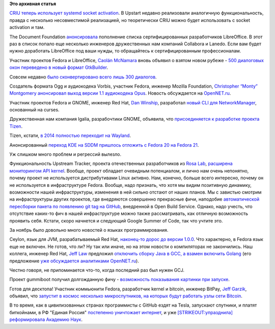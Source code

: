 .. title: Короткие новости
.. slug: Короткие-новости-18
.. date: 2013-12-17 17:17:38
.. tags:
.. category:
.. link:
.. description:
.. type: text
.. author: Peter Lemenkov

**Это архивная статья**


`CRIU теперь использует systemd socket
activation <https://plus.google.com/+CriuOrg/posts/MTpwmXDh9p5>`__. В
Upstart недавно реализовали аналогичную функциональность, правда с
несколько несовместимой реализацией, но теоретически CRIU можно будет
использовать с socket activation и там.

The Document Foundation
`анонсировала <http://blog.documentfoundation.org/2013/12/13/the-document-foundation-appoints-15-certified-developers-in-2013/>`__
пополнение списка сертифицированных разработчиков LibreOffice. В этот
раз в список попало еще несколько инженеров дружественных нам компаний
Collabora и Lanedo. Если вам будет нужно доработать LibreOffice под ваши
нужды, то обращайтесь к сертифицированным профессионалам.

Участник проектов Fedora и LibreOffice, `Caolán
McNamara <https://www.openhub.net/accounts/caolan>`__ вновь объявил о
взятом новом рубеже - `500 диалоговых окон переведено в новый формат
GtkBuilder <http://caolanm.blogspot.com/2013/11/converting-libreoffice-dialogs-to.html>`__.

Совсем недавно `было сконвертировано всего лишь 300
диалогов </content/И-опять-новые-фичи-fedora-20>`__.

Cоздатель формата Ogg и аудиокодека Vorbis, участник Fedora, инженер
Mozilla Foundation, `Christopher “Monty”
Montgomery <https://en.wikipedia.org/wiki/Chris_Montgomery>`__
`анонсировал выход версии 1.1 аудиокодека
Opus <http://xiphmont.livejournal.com/62366.html>`__. Новость
обсуждается на
`OpenNET.ru <https://www.opennet.ru/opennews/art.shtml?num=38601>`__.

Участник проектов Fedora и GNOME, инженер Red Hat, `Dan
Winship <https://fedoraproject.org/wiki/User:Danw>`__, разработал `новый
CLI для
NetworkManager <http://cgit.freedesktop.org/NetworkManager/NetworkManager/commit/?id=3bda3fb>`__,
основанный на curses.

Дружественная нам компания Igalia, разрабочтики GNOME, объявила, что
`присоединяется к разработке проекта
Tizen <http://www.igalia.com/nc/igalia-247/news/item/igalia-joins-the-tizen-association-partner-program/>`__.

Tizen, кстати, `в 2014 полностью переходит на
Wayland <http://www.tizenexperts.com/2013/11/tizen-3-0-features/>`__.

Анонсированный `переход KDE на SDDM </content/Новые-фичи-fedora-20>`__
`пришлось отложить с Fedora 20 на Fedora
21 <http://rdieter.blogspot.com/2013/11/sddm-change-pushed-back-to-fedora-21.html>`__.

Уж слишком много проблем и регрессий вылезло.

Функциональность Upstream Tracker, проекта отечественных разработчиков
из `Rosa Lab <http://www.rosalab.com/>`__, `расширена мониторингом API
kernel <http://upstream-tracker.org/kernel/>`__. Вообще, проект обладает
очевидным потенциалом, и лично нам очень непонятно, почему проект не
используется дистрибутивами Linux активно. Нам, конечно, больше всего
интересно, почему он не используется в инфраструктуре Fedora. Вообще,
надо признать, что хотя мы видим позитивную динамику, возможности нашей
инфраструктуры, изменения в ней сильно отстают от наших планов. Мы с
завистью смотрим на инфраструктуры других проектов, где внедряются
совершенно прекрасные фичи, наподобие `автоматической пересборки пакета
по появлению git tag на
GitHub <http://openbuildservice.org/2013/11/22/Source-Update-Via_Token/>`__,
внедренной в Open Build Service. Однако, надо учесть, что отсутствие
каких-то фич в нашей инфраструктуре можно также рассматривать, как
отличную возможность проявить себя. Кстати, скоро начнется и следующий
Google Summer of Code, так что учтите это.

За ноябрь было довольно много новостей о языках программирования.

Ceylon, язык для JVM, разрабатываемый Red Hat, `наконец-то дорос до
версии 1.0.0 <http://ceylon-lang.org/blog/2013/11/12/ceylon-1/>`__. Что
характерно, в Fedora язык еще не включен. Не готов, что ли? Ну так или
иначе, но на этом новости о компиляторах не закончились. Наш коллега,
инженер Red Hat, `Jeff Law <https://www.openhub.net/accounts/JeffLaw>`__
предложил `отключить сборку Java в GCC, а взамен включить
Golang <https://thread.gmane.org/gmane.comp.gcc.devel/133244>`__ (его
предложение `уже обсуждается аналитиками
OpenNET.ru <https://www.opennet.ru/opennews/art.shtml?num=38396>`__).

Честно говоря, не припоминается что-то, когда последний раз был нужен
GCJ.

Проект gummiboot получил долгожданную фичу - `возможность показывания
картинки при
запуске <https://plus.google.com/+KaySievers/posts/N3iEKUVUzw4>`__.

Готов для десктопа!
Участник коммьюнити Fedora, разработчик kernel и bitcoin, инженер
BitPay, `Jeff
Garzik <https://plus.google.com/105424721218711536033/about>`__,
объявил, что `запустит в космос несколько микроспутников, на которых
будут работать узлы сети
Bitcoin <http://www.coindesk.com/core-developer-bitcoin-node-space/>`__.

В то время, как в цивилизованных странах программисты с GitHub ездят на
Tesla, запускают спутники, и платят биткойнами, в РФ "Единая Россия"
`постепенно уничтожает интернет <http://rublacklist.net/history/>`__, и
уже `[STRIKEOUT:упразднила] реформировала Академию
Наук <http://www.kommersant.ru/theme/415>`__.

